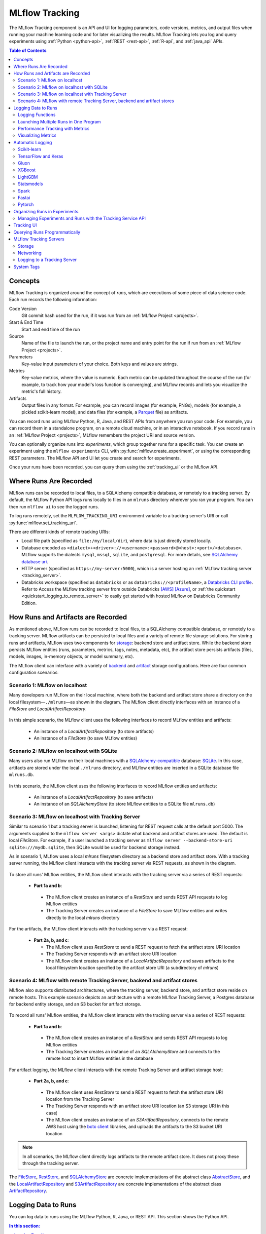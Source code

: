 .. _tracking:

===============
MLflow Tracking
===============

The MLflow Tracking component is an API and UI for logging parameters, code versions, metrics, and output files
when running your machine learning code and for later visualizing the results.
MLflow Tracking lets you log and query experiments using :ref:`Python <python-api>`, :ref:`REST <rest-api>`, :ref:`R-api`, and :ref:`java_api` APIs.

.. contents:: Table of Contents
  :local:
  :depth: 2

Concepts
========

MLflow Tracking is organized around the concept of *runs*, which are executions of some piece of
data science code. Each run records the following information:

Code Version
    Git commit hash used for the run, if it was run from an :ref:`MLflow Project <projects>`.

Start & End Time
    Start and end time of the run

Source
    Name of the file to launch the run, or the project name and entry point for the run
    if run from an :ref:`MLflow Project <projects>`.

Parameters
    Key-value input parameters of your choice. Both keys and values are strings.

Metrics
    Key-value metrics, where the value is numeric. Each metric can be updated throughout the
    course of the run (for example, to track how your model's loss function is converging), and
    MLflow records and lets you visualize the metric's full history.

Artifacts
    Output files in any format. For example, you can record images (for example, PNGs), models
    (for example, a pickled scikit-learn model), and data files (for example, a
    `Parquet <https://parquet.apache.org/>`_ file) as artifacts.

You can record runs using MLflow Python, R, Java, and REST APIs from anywhere you run your code. For
example, you can record them in a standalone program, on a remote cloud machine, or in an
interactive notebook. If you record runs in an :ref:`MLflow Project <projects>`, MLflow
remembers the project URI and source version.

You can optionally organize runs into *experiments*, which group together runs for a
specific task. You can create an experiment using the ``mlflow experiments`` CLI, with
:py:func:`mlflow.create_experiment`, or using the corresponding REST parameters. The MLflow API and
UI let you create and search for experiments.

Once your runs have been recorded, you can query them using the :ref:`tracking_ui` or the MLflow
API.

.. _where_runs_are_recorded:

Where Runs Are Recorded
=======================

MLflow runs can be recorded to local files, to a SQLAlchemy compatible database, or remotely
to a tracking server. By default, the MLflow Python API logs runs locally to files in an ``mlruns`` directory wherever you
ran your program. You can then run ``mlflow ui`` to see the logged runs.

To log runs remotely, set the ``MLFLOW_TRACKING_URI`` environment variable to a tracking server's URI or
call :py:func:`mlflow.set_tracking_uri`.

There are different kinds of remote tracking URIs:

- Local file path (specified as ``file:/my/local/dir``), where data is just directly stored locally.
- Database encoded as ``<dialect>+<driver>://<username>:<password>@<host>:<port>/<database>``. MLflow supports the dialects ``mysql``, ``mssql``, ``sqlite``, and ``postgresql``. For more details, see `SQLAlchemy database uri <https://docs.sqlalchemy.org/en/latest/core/engines.html#database-urls>`_.
- HTTP server (specified as ``https://my-server:5000``), which is a server hosting an :ref:`MLflow tracking server <tracking_server>`.
- Databricks workspace (specified as ``databricks`` or as ``databricks://<profileName>``, a `Databricks CLI profile <https://github.com/databricks/databricks-cli#installation>`_.
  Refer to Access the MLflow tracking server from outside Databricks `[AWS] <http://docs.databricks.com/applications/mlflow/access-hosted-tracking-server.html>`_
  `[Azure] <http://docs.microsoft.com/azure/databricks/applications/mlflow/access-hosted-tracking-server>`_, or :ref:`the quickstart <quickstart_logging_to_remote_server>` to
  easily get started with hosted MLflow on Databricks Community Edition.

How Runs and Artifacts are Recorded
===================================
As mentioned above, MLflow runs can be recorded to local files, to a SQLAlchemy compatible database, or remotely to a tracking server. MLflow artifacts can be persisted to local files
and a variety of remote file storage solutions. For storing runs and artifacts, MLflow uses two components for `storage <https://mlflow.org/docs/latest/tracking.html#storage>`_: backend store and artifact store. While the backend store persists
MLflow entities (runs, parameters, metrics, tags, notes, metadata, etc), the artifact store persists artifacts
(files, models, images, in-memory objects, or model summary, etc).

The MLflow client can interface with a variety of `backend <https://mlflow.org/docs/latest/tracking.html#backend-stores>`_ and `artifact <https://mlflow.org/docs/latest/tracking.html#artifact-stores>`_ storage configurations.
Here are four common configuration scenarios:

Scenario 1: MLflow on localhost
-------------------------------

Many developers run MLflow on their local machine, where both the backend and artifact store share a directory
on the local filesystem—``./mlruns``—as shown in the diagram. The MLflow client directly interfaces with an
instance of a `FileStore` and `LocalArtifactRepository`.

.. figure:: _static/images/scenario_1.png

In this simple scenario, the MLflow client uses the following interfaces to record MLflow entities and artifacts:

 * An instance of a `LocalArtifactRepository` (to store artifacts)
 * An instance of a `FileStore` (to save MLflow entities)

Scenario 2: MLflow on localhost with SQLite
-------------------------------------------

Many users also run MLflow on their local machines with a `SQLAlchemy-compatible <https://docs.sqlalchemy.org/en/14/core/engines.html#database-urls>`_ database: `SQLite <https://sqlite.org/docs.html>`_. In this case, artifacts
are stored under the local ``./mlruns`` directory, and MLflow entities are inserted in a SQLite database file ``mlruns.db``.

.. figure:: _static/images/scenario_2.png

In this scenario, the MLflow client uses the following interfaces to record MLflow entities and artifacts:

 * An instance of a `LocalArtifactRepository` (to save artifacts)
 * An instance of an `SQLAlchemyStore` (to store MLflow entities to a SQLite file ``mlruns.db``)

Scenario 3: MLflow on localhost with Tracking Server
----------------------------------------------------

Similar to scenario 1 but a tracking server is launched, listening for REST request calls at the default port 5000.
The arguments supplied to the ``mlflow server <args>`` dictate what backend and artifact stores are used.
The default is local `FileStore`. For example, if a user launched a tracking server as
``mlflow server --backend-store-uri sqlite:///mydb.sqlite``, then SQLite would be used for backend storage instead.

As in scenario 1, MLflow uses a local `mlruns` filesystem directory as a backend store and artifact store. With a tracking
server running, the MLflow client interacts with the tracking server via REST requests, as shown in the diagram.

.. figure:: _static/images/scenario_3.png

To store all runs' MLflow entities, the MLflow client interacts with the tracking server via a series of REST requests:

 * **Part 1a and b**:

  * The MLflow client creates an instance of a `RestStore` and sends REST API requests to log MLflow entities
  * The Tracking Server creates an instance of a `FileStore` to save MLflow entities and writes directly to the local `mlruns` directory

For the artifacts, the MLflow client interacts with the tracking server via a REST request:

 * **Part 2a, b, and c**:

   * The MLflow client uses `RestStore` to send a REST request to fetch the artifact store URI location
   * The Tracking Server responds with an artifact store URI location
   * The MLflow client creates an instance of a `LocalArtifactRepository` and saves artifacts to the local filesystem location specified by the artifact store URI (a subdirectory of `mlruns`)

Scenario 4: MLflow with remote Tracking Server, backend and artifact stores
---------------------------------------------------------------------------

MLflow also supports distributed architectures, where the tracking server, backend store, and artifact store
reside on remote hosts. This example scenario depicts an architecture with a remote MLflow Tracking Server,
a Postgres database for backend entity storage, and an S3 bucket for artifact storage.

.. figure:: _static/images/scenario_4.png

To record all runs' MLflow entities, the MLflow client interacts with the tracking server via a series of REST requests:

 * **Part 1a and b**:

  * The MLflow client creates an instance of a `RestStore` and sends REST API requests to log MLflow entities
  * The Tracking Server creates an instance of an `SQLAlchemyStore` and connects to the remote host to
    insert MLflow entities in the database

For artifact logging, the MLflow client interacts with the remote Tracking Server and artifact storage host:

 * **Part 2a, b, and c**:

  * The MLflow client uses `RestStore` to send a REST request to fetch the artifact store URI location from the Tracking Server
  * The Tracking Server responds with an artifact store URI location (an S3 storage URI in this case)
  * The MLflow client creates an instance of an `S3ArtifactRepository`, connects to the remote AWS host using the
    `boto client <https://boto3.amazonaws.com/v1/documentation/api/latest/index.html>`_ libraries, and uploads the artifacts to the S3 bucket URI location

.. note::

    In all scenarios, the MLflow client directly logs artifacts to the remote artifact store. It does not proxy these through the
    tracking server.

The `FileStore <https://github.com/mlflow/mlflow/blob/master/mlflow/store/tracking/file_store.py#L115>`_,
`RestStore <https://github.com/mlflow/mlflow/blob/master/mlflow/store/tracking/rest_store.py#L39>`_,
and `SQLAlchemyStore <https://github.com/mlflow/mlflow/blob/master/mlflow/store/tracking/sqlalchemy_store.py#L61>`_ are
concrete implementations of the abstract class `AbstractStore <https://github.com/mlflow/mlflow/blob/master/mlflow/store/tracking/abstract_store.py>`_,
and the `LocalArtifactRepository <https://github.com/mlflow/mlflow/blob/master/mlflow/store/artifact/local_artifact_repo.py#L15>`_ and
`S3ArtifactRepository <https://github.com/mlflow/mlflow/blob/master/mlflow/store/artifact/s3_artifact_repo.py#L14>`_ are
concrete implementations of the abstract class `ArtifactRepository <https://github.com/mlflow/mlflow/blob/master/mlflow/store/artifact/artifact_repo.py#L13>`_.

Logging Data to Runs
====================

You can log data to runs using the MLflow Python, R, Java, or REST API. This section
shows the Python API.

.. contents:: In this section:
  :depth: 1
  :local:


Logging Functions
------------------

:py:func:`mlflow.set_tracking_uri` connects to a tracking URI. You can also set the
``MLFLOW_TRACKING_URI`` environment variable to have MLflow find a URI from there. In both cases,
the URI can either be a HTTP/HTTPS URI for a remote server, a database connection string, or a
local path to log data to a directory. The URI defaults to ``mlruns``.

:py:func:`mlflow.tracking.get_tracking_uri` returns the current tracking URI.

:py:func:`mlflow.create_experiment` creates a new experiment and returns its ID. Runs can be
launched under the experiment by passing the experiment ID to ``mlflow.start_run``.

:py:func:`mlflow.set_experiment` sets an experiment as active. If the experiment does not exist,
creates a new experiment. If you do not specify an experiment in :py:func:`mlflow.start_run`, new
runs are launched under this experiment.

:py:func:`mlflow.start_run` returns the currently active run (if one exists), or starts a new run
and returns a :py:class:`mlflow.ActiveRun` object usable as a context manager for the
current run. You do not need to call ``start_run`` explicitly: calling one of the logging functions
with no active run automatically starts a new one.

:py:func:`mlflow.end_run` ends the currently active run, if any, taking an optional run status.

:py:func:`mlflow.active_run` returns a :py:class:`mlflow.entities.Run` object corresponding to the
currently active run, if any.
**Note**: You cannot access currently-active run attributes
(parameters, metrics, etc.) through the run returned by ``mlflow.active_run``. In order to access
such attributes, use the :py:class:`mlflow.tracking.MlflowClient` as follows:

.. code-block:: py

    client = mlflow.tracking.MlflowClient()
    data = client.get_run(mlflow.active_run().info.run_id).data


:py:func:`mlflow.log_param` logs a single key-value param in the currently active run. The key and
value are both strings. Use :py:func:`mlflow.log_params` to log multiple params at once.

:py:func:`mlflow.log_metric` logs a single key-value metric. The value must always be a number.
MLflow remembers the history of values for each metric. Use :py:func:`mlflow.log_metrics` to log
multiple metrics at once.

:py:func:`mlflow.set_tag` sets a single key-value tag in the currently active run. The key and
value are both strings. Use :py:func:`mlflow.set_tags` to set multiple tags at once.

:py:func:`mlflow.log_artifact` logs a local file or directory as an artifact, optionally taking an
``artifact_path`` to place it in within the run's artifact URI. Run artifacts can be organized into
directories, so you can place the artifact in a directory this way.

:py:func:`mlflow.log_artifacts` logs all the files in a given directory as artifacts, again taking
an optional ``artifact_path``.

:py:func:`mlflow.get_artifact_uri` returns the URI that artifacts from the current run should be
logged to.


Launching Multiple Runs in One Program
--------------------------------------

Sometimes you want to launch multiple MLflow runs in the same program: for example, maybe you are
performing a hyperparameter search locally or your experiments are just very fast to run. This is
easy to do because the ``ActiveRun`` object returned by :py:func:`mlflow.start_run` is a Python
`context manager <https://docs.python.org/2.5/whatsnew/pep-343.html>`_. You can "scope" each run to
just one block of code as follows:

.. code-block:: py

   with mlflow.start_run():
       mlflow.log_param("x", 1)
       mlflow.log_metric("y", 2)
       ...

The run remains open throughout the ``with`` statement, and is automatically closed when the
statement exits, even if it exits due to an exception.


Performance Tracking with Metrics
---------------------------------

You log MLflow metrics with ``log`` methods in the Tracking API. The ``log`` methods support two alternative methods for distinguishing metric values on the x-axis: ``timestamp`` and ``step``.

``timestamp`` is an optional long value that represents the time that the metric was logged. ``timestamp`` defaults to the current time. ``step`` is an optional integer that represents any measurement of training progress (number of training iterations, number of epochs, and so on). ``step`` defaults to 0 and has the following requirements and properties:

- Must be a valid 64-bit integer value.
- Can be negative.
- Can be out of order in successive write calls. For example, (1, 3, 2) is a valid sequence.
- Can have "gaps" in the sequence of values specified in successive write calls. For example, (1, 5, 75, -20) is a valid sequence.

If you specify both a timestamp and a step, metrics are recorded against both axes independently.

Examples
~~~~~~~~

Python
  .. code-block:: py

    with mlflow.start_run():
        for epoch in range(0, 3):
            mlflow.log_metric(key="quality", value=2*epoch, step=epoch)

Java and Scala
  .. code-block:: java

    MlflowClient client = new MlflowClient();
    RunInfo run = client.createRun();
    for (int epoch = 0; epoch < 3; epoch ++) {
        client.logMetric(run.getRunId(), "quality", 2 * epoch, System.currentTimeMillis(), epoch);
    }


Visualizing Metrics
-------------------

Here is an example plot of the :ref:`quick start tutorial <quickstart>` with the step x-axis and two timestamp axes:

.. figure:: _static/images/metrics-step.png

  X-axis step

.. figure:: _static/images/metrics-time-wall.png

  X-axis wall time - graphs the absolute time each metric was logged

.. figure:: _static/images/metrics-time-relative.png

  X-axis relative time - graphs the time relative to the first metric logged, for each run


.. _automatic-logging:

Automatic Logging
=================

Automatic logging allows you to log metrics, parameters, and models without the need for explicit log statements.

There are two ways to use autologging:

#. Call :py:func:`mlflow.autolog` before your training code. This will enable autologging for each supported library you have installed as soon as you import it.
#. Use library-specific autolog calls for each library you use in your code. See below for examples.

The following libraries support autologging:

.. contents::
  :local:
  :depth: 1

For flavors that automatically save models as an artifact, `additional files <https://mlflow.org/docs/latest/models.html#storage-format>`_ for dependency management are logged.


Scikit-learn
------------

Call :py:func:`mlflow.sklearn.autolog` before your training code to enable automatic logging of sklearn metrics, params, and models.
See example usage `here <https://github.com/mlflow/mlflow/tree/master/examples/sklearn_autolog>`_.

Autologging for estimators (e.g. `LinearRegression`_) and meta estimators (e.g. `Pipeline`_) creates a single run and logs:

+-------------------------+--------------------------+------------------------------+------------------+
| Metrics                 | Parameters               | Tags                         | Artifacts        |
+-------------------------+--------------------------+------------------------------+------------------+
| Training score obtained | Parameters obtained by   | - Class name                 | Fitted estimator |
| by ``estimator.score``  | ``estimator.get_params`` | - Fully qualified class name |                  |
+-------------------------+--------------------------+------------------------------+------------------+


.. _LinearRegression:
    https://scikit-learn.org/stable/modules/generated/sklearn.linear_model.LinearRegression.html

.. _Pipeline:
    https://scikit-learn.org/stable/modules/generated/sklearn.pipeline.Pipeline.html


Autologging for parameter search estimators (e.g. `GridSearchCV`_) creates a single parent run and nested child runs

.. code-block::

  - Parent run
    - Child run 1
    - Child run 2
    - ...

containing the following data:

+------------------+----------------------------+-------------------------------------------+------------------------------+-------------------------------------+
| Run type         | Metrics                    | Parameters                                | Tags                         | Artifacts                           |
+------------------+----------------------------+-------------------------------------------+------------------------------+-------------------------------------+
| Parent           | Training score             | - Parameter search estimator's parameters | - Class name                 | - Fitted parameter search estimator |
|                  |                            | - Best parameter combination              | - Fully qualified class name | - Fitted best estimator             |
|                  |                            |                                           |                              | - Search results csv file           |
+------------------+----------------------------+-------------------------------------------+------------------------------+-------------------------------------+
| Child            | CV test score for          | Each parameter combination                | - Class name                 | --                                  |
|                  | each parameter combination |                                           | - Fully qualified class name |                                     |
+------------------+----------------------------+-------------------------------------------+------------------------------+-------------------------------------+

.. _GridSearchCV:
    https://scikit-learn.org/stable/modules/generated/sklearn.model_selection.GridSearchCV.html

TensorFlow and Keras
--------------------
Call :py:func:`mlflow.tensorflow.autolog` or :py:func:`mlflow.keras.autolog` before your training code to enable automatic logging of metrics and parameters. See example usages with `Keras <https://github.com/mlflow/mlflow/tree/master/examples/keras>`_ and
`TensorFlow <https://github.com/mlflow/mlflow/tree/master/examples/tensorflow>`_.

Note that autologging for ``tf.keras`` is handled by :py:func:`mlflow.tensorflow.autolog`, not :py:func:`mlflow.keras.autolog`.
Whether you are using TensorFlow 1.x or 2.x, the respective metrics associated with ``tf.estimator`` and ``EarlyStopping`` are automatically logged.
As an example, try running the `MLflow TensorFlow examples <https://github.com/mlflow/mlflow/tree/master/examples/tensorflow>`_.

Autologging captures the following information:

+------------------------------------------+------------------------------------------------------------+-------------------------------------------------------------------------------------+---------------+-----------------------------------------------------------------------------------------------------------------------------------------------+
| Framework/module                         | Metrics                                                    | Parameters                                                                          | Tags          | Artifacts                                                                                                                                     |
+------------------------------------------+------------------------------------------------------------+-------------------------------------------------------------------------------------+---------------+-----------------------------------------------------------------------------------------------------------------------------------------------+
| ``keras``                                | Training loss; validation loss; user-specified metrics.    | ``fit()`` or ``fit_generator()`` parameters; optimizer name; learning rate; epsilon.| --            | Model summary on training start; `MLflow Model <https://mlflow.org/docs/latest/models.html>`_ (Keras model) on training end                   |
|                                          |                                                            |                                                                                     |               |                                                                                                                                               |
|                                          | Metrics from the ``EarlyStopping`` callbacks.              | Parameters associated with ``EarlyStopping``.                                       |               |                                                                                                                                               |
|                                          | For example, ``stopped_epoch``, ``restored_epoch``,        | For example, ``min_delta``, ``patience``, ``baseline``,                             |               |                                                                                                                                               |
|                                          | ``restore_best_weight``, etc.                              | ``restore_best_weights``, etc                                                       |               |                                                                                                                                               |
+------------------------------------------+------------------------------------------------------------+-------------------------------------------------------------------------------------+---------------+-----------------------------------------------------------------------------------------------------------------------------------------------+
| ``tf.keras``                             | Training loss; validation loss; user-specified metrics     | ``fit()`` or ``fit_generator()`` parameters; optimizer name; learning rate; epsilon | --            | Model summary on training start; `MLflow Model <https://mlflow.org/docs/latest/models.html>`_ (Keras model); TensorBoard logs on training end |
+------------------------------------------+------------------------------------------------------------+-------------------------------------------------------------------------------------+---------------+-----------------------------------------------------------------------------------------------------------------------------------------------+
| ``tf.keras.callbacks.EarlyStopping``     | Metrics from the ``EarlyStopping`` callbacks. For example, | ``fit()`` or ``fit_generator()`` parameters from ``EarlyStopping``.                 | --            | --                                                                                                                                            |
|                                          | ``stopped_epoch``, ``restored_epoch``,                     | For example, ``min_delta``, ``patience``, ``baseline``,                             |               |                                                                                                                                               |
|                                          | ``restore_best_weight``, etc                               | ``restore_best_weights``, etc                                                       |               |                                                                                                                                               |
+------------------------------------------+------------------------------------------------------------+-------------------------------------------------------------------------------------+---------------+-----------------------------------------------------------------------------------------------------------------------------------------------+
| ``tf.estimator``                         | TensorBoard metrics. For example, ``average_loss``,        | ``steps``, ``max_steps``                                                            | --            | `MLflow Model <https://mlflow.org/docs/latest/models.html>`_ (TF saved model) on call to ``tf.estimator.export_saved_model``                  |
|                                          | ``loss`` etc.                                              |                                                                                     |               |                                                                                                                                               |
+------------------------------------------+------------------------------------------------------------+-------------------------------------------------------------------------------------+---------------+-----------------------------------------------------------------------------------------------------------------------------------------------+
| TensorFlow Core                          | All ``tf.summary.scalar`` calls                            | --                                                                                  | --            | --                                                                                                                                            |
+------------------------------------------+------------------------------------------------------------+-------------------------------------------------------------------------------------+---------------+-----------------------------------------------------------------------------------------------------------------------------------------------+

If no active run exists when ``autolog()`` captures data, MLflow will automatically create a run to log information to.
Also, MLflow will then automatically end the run once training ends via calls to ``tf.estimator.train()``, ``tf.keras.fit()``, ``tf.keras.fit_generator()``, ``keras.fit()`` or ``keras.fit_generator()``,
or once ``tf.estimator`` models are exported via ``tf.estimator.export_saved_model()``.

If a run already exists when ``autolog()`` captures data, MLflow will log to that run but not automatically end that run after training.

.. note::
  - Parameters not explicitly passed by users (parameters that use default values) while using ``keras.Model.fit_generator()`` are not currently automatically logged.

Gluon
-----
Call :py:func:`mlflow.gluon.autolog` before your training code to enable automatic logging of metrics and parameters.
See example usages with `Gluon <https://github.com/mlflow/mlflow/tree/master/examples/gluon>`_ .

Autologging captures the following information:

+------------------+--------------------------------------------------------+----------------------------------------------------------+---------------+-------------------------------------------------------------------------------------------------------------------------------+
| Framework        | Metrics                                                | Parameters                                               | Tags          | Artifacts                                                                                                                     |
+------------------+--------------------------------------------------------+----------------------------------------------------------+---------------+-------------------------------------------------------------------------------------------------------------------------------+
| Gluon            | Training loss; validation loss; user-specified metrics | Number of layers; optimizer name; learning rate; epsilon | --            | `MLflow Model <https://mlflow.org/docs/latest/models.html>`_ (Gluon model); on training end                                   |
+------------------+--------------------------------------------------------+----------------------------------------------------------+---------------+-------------------------------------------------------------------------------------------------------------------------------+

XGBoost
-------
Call :py:func:`mlflow.xgboost.autolog` before your training code to enable automatic logging of metrics and parameters.

Autologging captures the following information:

+-----------+------------------------+-----------------------------+---------------+---------------------------------------------------------------------------------------------------------+
| Framework | Metrics                | Parameters                  | Tags          | Artifacts                                                                                               |
+-----------+------------------------+-----------------------------+---------------+---------------------------------------------------------------------------------------------------------+
| XGBoost   | user-specified metrics | `xgboost.train`_ parameters | --            | `MLflow Model`_ (XGBoost model) with model signature on training end; feature importance; input example |
+-----------+------------------------+-----------------------------+---------------+---------------------------------------------------------------------------------------------------------+

If early stopping is activated, metrics at the best iteration will be logged as an extra step/iteration.

.. note::
  - The `scikit-learn API <https://xgboost.readthedocs.io/en/latest/python/python_api.html#module-xgboost.sklearn>`__ is not supported.

.. _xgboost.train: https://xgboost.readthedocs.io/en/latest/python/python_api.html#xgboost.train
.. _MLflow Model: https://mlflow.org/docs/latest/models.html


LightGBM
--------
Call :py:func:`mlflow.lightgbm.autolog` before your training code to enable automatic logging of metrics and parameters.

Autologging captures the following information:

+-----------+------------------------+------------------------------+---------------+-----------------------------------------------------------------------------------------------------------+
| Framework | Metrics                | Parameters                   | Tags          | Artifacts                                                                                                 |
+-----------+------------------------+------------------------------+---------------+-----------------------------------------------------------------------------------------------------------+
| LightGBM  | user-specified metrics | `lightgbm.train`_ parameters | --            | `MLflow Model`_ (LightGBM model) with model signature on training end; feature importance; input example  |
+-----------+------------------------+------------------------------+---------------+-----------------------------------------------------------------------------------------------------------+

If early stopping is activated, metrics at the best iteration will be logged as an extra step/iteration.

.. note::
  - The `scikit-learn API <https://lightgbm.readthedocs.io/en/latest/Python-API.html#scikit-learn-api>`__ is not supported.

.. _lightgbm.train: https://lightgbm.readthedocs.io/en/latest/pythonapi/lightgbm.train.html#lightgbm-train

Statsmodels
-----------
Call :py:func:`mlflow.statsmodels.autolog` before your training code to enable automatic logging of metrics and parameters.

Autologging captures the following information:

+--------------+------------------------+------------------------------------------------+---------------+-----------------------------------------------------------------------------+
| Framework    | Metrics                | Parameters                                     | Tags          | Artifacts                                                                   |
+--------------+------------------------+------------------------------------------------+---------------+-----------------------------------------------------------------------------+
| Statsmodels  | user-specified metrics | `statsmodels.base.model.Model.fit`_ parameters | --            | `MLflow Model`_ (`statsmodels.base.wrapper.ResultsWrapper`) on training end |
+--------------+------------------------+------------------------------------------------+---------------+-----------------------------------------------------------------------------+

.. note::
  - Each model subclass that overrides `fit` expects and logs its own parameters.

.. _statsmodels.base.model.Model.fit: https://www.statsmodels.org/dev/dev/generated/statsmodels.base.model.Model.html

Spark
-----

Initialize a SparkSession with the mlflow-spark JAR attached (e.g.
``SparkSession.builder.config("spark.jars.packages", "org.mlflow.mlflow-spark")``) and then
call :py:func:`mlflow.spark.autolog` to enable automatic logging of Spark datasource
information at read-time, without the need for explicit
log statements. Note that autologging of Spark ML (MLlib) models is not yet supported.

Autologging captures the following information:

+------------------+---------+------------+----------------------------------------------------------------------------------------------+-----------+
| Framework        | Metrics | Parameters |  Tags                                                                                        | Artifacts |
+------------------+---------+------------+----------------------------------------------------------------------------------------------+-----------+
| Spark            | --      | --         | Single tag containing source path, version, format. The tag contains one line per datasource | --        |
+------------------+---------+------------+----------------------------------------------------------------------------------------------+-----------+

.. note::
  - Moreover, Spark datasource autologging occurs asynchronously - as such, it's possible (though unlikely) to see race conditions when launching short-lived MLflow runs that result in datasource information not being logged.

Fastai
------

Call :py:func:`mlflow.fastai.autolog` before your training code to enable automatic logging of metrics and parameters.
See an example usage with `Fastai <https://github.com/mlflow/mlflow/tree/master/examples/fastai>`_.

Autologging captures the following information:

.. _EarlyStoppingCallback: https://docs.fast.ai/callbacks.html#EarlyStoppingCallback
.. _OneCycleScheduler: https://docs.fast.ai/callbacks.html#OneCycleScheduler

+-----------+------------------------+----------------------------------------------------------+---------------+-----------------------------------------------------------------------------------------------------------------------------------------------------------------------+
| Framework | Metrics                | Parameters                                               | Tags          | Artifacts                                                                                                                                                             |
+-----------+------------------------+----------------------------------------------------------+---------------+-----------------------------------------------------------------------------------------------------------------------------------------------------------------------+
| fastai    | user-specified metrics | Logs optimizer data as parameters. For example,          |  --           | Model checkpoints are logged to a ‘models’ directory; `MLflow Model`_ (fastai Learner model) on training end; Model summary text is logged                            |
|           |                        | ``epochs``, ``lr``, ``opt_func``, etc;                   |               |                                                                                                                                                                       |
|           |                        | Logs the parameters of the `EarlyStoppingCallback`_ and  |               |                                                                                                                                                                       |
|           |                        | `OneCycleScheduler`_ callbacks                           |               |                                                                                                                                                                       |
+-----------+------------------------+----------------------------------------------------------+---------------+-----------------------------------------------------------------------------------------------------------------------------------------------------------------------+

Pytorch
-------

Call :py:func:`mlflow.pytorch.autolog` before your Pytorch Lightning training code to enable automatic logging of metrics, parameters, and models. See example usages `here <https://github.com/chauhang/mlflow/tree/master/examples/pytorch/MNIST>`__. Note
that currently, Pytorch autologging supports only models trained using Pytorch Lightning.

Autologging is triggered on calls to ``pytorch_lightning.trainer.Trainer.fit`` and captures the following information:

+------------------------------------------------+-------------------------------------------------------------+--------------------------------------------------------------------------------------+---------------+-----------------------------------------------------------------------------------------------------------------------------------------------+
| Framework/module                               | Metrics                                                     | Parameters                                                                           | Tags          | Artifacts                                                                                                                                     |
+------------------------------------------------+-------------------------------------------------------------+--------------------------------------------------------------------------------------+---------------+-----------------------------------------------------------------------------------------------------------------------------------------------+
| ``pytorch_lightning.trainer.Trainer``          | Training loss; validation loss; average_test_accuracy;      | ``fit()`` parameters; optimizer name; learning rate; epsilon.                        | --            | Model summary on training start, `MLflow Model <https://mlflow.org/docs/latest/models.html>`_ (Pytorch model) on training end;                |
|                                                | user-defined-metrics.                                       |                                                                                      |               |                                                                                                                                               |
|                                                |                                                             |                                                                                      |               |                                                                                                                                               |
|                                                |                                                             |                                                                                      |               |                                                                                                                                               |
|                                                |                                                             |                                                                                      |               |                                                                                                                                               |
+------------------------------------------------+-------------------------------------------------------------+--------------------------------------------------------------------------------------+---------------+-----------------------------------------------------------------------------------------------------------------------------------------------+
| ``pytorch_lightning.callbacks.earlystopping``  | Training loss; validation loss; average_test_accuracy;      | ``fit()`` parameters; optimizer name; learning rate; epsilon                         | --            | Model summary on training start; `MLflow Model <https://mlflow.org/docs/latest/models.html>`_ (Pytorch model) on training end;                |
|                                                | user-defined-metrics.                                       | Parameters from the ``EarlyStopping`` callbacks.                                     |               | Best Pytorch model checkpoint, if training stops due to early stopping callback.                                                              |
|                                                | Metrics from the ``EarlyStopping`` callbacks.               | For example, ``min_delta``, ``patience``, ``baseline``,``restore_best_weights``, etc |               |                                                                                                                                               |
|                                                | For example, ``stopped_epoch``, ``restored_epoch``,         |                                                                                      |               |                                                                                                                                               |
|                                                | ``restore_best_weight``, etc.                               |                                                                                      |               |                                                                                                                                               |
|                                                |                                                             |                                                                                      |               |                                                                                                                                               |
|                                                |                                                             |                                                                                      |               |                                                                                                                                               |
|                                                |                                                             |                                                                                      |               |                                                                                                                                               |
+------------------------------------------------+-------------------------------------------------------------+--------------------------------------------------------------------------------------+---------------+-----------------------------------------------------------------------------------------------------------------------------------------------+

If no active run exists when ``autolog()`` captures data, MLflow will automatically create a run to log information, ending the run once
the call to ``pytorch_lightning.trainer.Trainer.fit()`` completes.

If a run already exists when ``autolog()`` captures data, MLflow will log to that run but not automatically end that run after training.

.. note::
  - Parameters not explicitly passed by users (parameters that use default values) while using ``pytorch_lightning.trainer.Trainer.fit()`` are not currently automatically logged
  - In case of a multi-optimizer scenario (such as usage of autoencoder), only the parameters for the first optimizer are logged


.. _organizing_runs_in_experiments:

Organizing Runs in Experiments
==============================

MLflow allows you to group runs under experiments, which can be useful for comparing runs intended
to tackle a particular task. You can create experiments using the :ref:`cli` (``mlflow experiments``) or
the :py:func:`mlflow.create_experiment` Python API. You can pass the experiment name for an individual run
using the CLI (for example, ``mlflow run ... --experiment-name [name]``) or the ``MLFLOW_EXPERIMENT_NAME``
environment variable. Alternatively, you can use the experiment ID instead, via the
``--experiment-id`` CLI flag or the ``MLFLOW_EXPERIMENT_ID`` environment variable.

.. code-block:: bash

    # Set the experiment via environment variables
    export MLFLOW_EXPERIMENT_NAME=fraud-detection

    mlflow experiments create --experiment-name fraud-detection

.. code-block:: py

    # Launch a run. The experiment is inferred from the MLFLOW_EXPERIMENT_NAME environment
    # variable, or from the --experiment-name parameter passed to the MLflow CLI (the latter
    # taking precedence)
    with mlflow.start_run():
        mlflow.log_param("a", 1)
        mlflow.log_metric("b", 2)

Managing Experiments and Runs with the Tracking Service API
-----------------------------------------------------------

MLflow provides a more detailed Tracking Service API for managing experiments and runs directly,
which is available through client SDK in the :py:mod:`mlflow.tracking` module.
This makes it possible to query data about past runs, log additional information about them, create experiments,
add tags to a run, and more.

.. rubric:: Example

.. code-block:: py

    from  mlflow.tracking import MlflowClient
    client = MlflowClient()
    experiments = client.list_experiments() # returns a list of mlflow.entities.Experiment
    run = client.create_run(experiments[0].experiment_id) # returns mlflow.entities.Run
    client.log_param(run.info.run_id, "hello", "world")
    client.set_terminated(run.info.run_id)

Adding Tags to Runs
~~~~~~~~~~~~~~~~~~~

The :py:func:`mlflow.tracking.MlflowClient.set_tag` function lets you add custom tags to runs. A tag can only have a single unique value mapped to it at a time. For example:

.. code-block:: py

  client.set_tag(run.info.run_id, "tag_key", "tag_value")

.. important:: Do not use the prefix ``mlflow`` for a tag.  This prefix is reserved for use by MLflow.

.. _tracking_ui:

Tracking UI
===========

The Tracking UI lets you visualize, search and compare runs, as well as download run artifacts or
metadata for analysis in other tools. If you log runs to a local ``mlruns`` directory,
run ``mlflow ui`` in the directory above it, and it loads the corresponding runs.
Alternatively, the :ref:`MLflow tracking server <tracking_server>` serves the same UI and enables remote storage of run artifacts.
In that case, you can view the UI using URL ``http://<ip address of your MLflow tracking server>:5000`` in your browser from any
machine, including any remote machine that can connect to your tracking server.

The UI contains the following key features:

* Experiment-based run listing and comparison
* Searching for runs by parameter or metric value
* Visualizing run metrics
* Downloading run results

.. _tracking_query_api:

Querying Runs Programmatically
==============================

You can access all of the functions in the Tracking UI programmatically. This makes it easy to do several common tasks:

* Query and compare runs using any data analysis tool of your choice, for example, **pandas**.
* Determine the artifact URI for a run to feed some of its artifacts into a new run when executing a workflow. For an example of querying runs and constructing a multistep workflow, see the MLflow `Multistep Workflow Example project <https://github.com/mlflow/mlflow/blob/15cc05ce2217b7c7af4133977b07542934a9a19f/examples/multistep_workflow/main.py#L63>`_.
* Load artifacts from past runs as :ref:`models`. For an example of training, exporting, and loading a model, and predicting using the model, see the MLflow `TensorFlow example <https://github.com/mlflow/mlflow/tree/master/examples/tensorflow>`_.
* Run automated parameter search algorithms, where you query the metrics from various runs to submit new ones. For an example of running automated parameter search algorithms, see the MLflow `Hyperparameter Tuning Example project <https://github.com/mlflow/mlflow/blob/master/examples/hyperparam/README.rst>`_.


.. _tracking_server:

MLflow Tracking Servers
=======================

.. contents:: In this section:
  :local:
  :depth: 2

You run an MLflow tracking server using ``mlflow server``.  An example configuration for a server is:

.. code-block:: bash

    mlflow server \
        --backend-store-uri /mnt/persistent-disk \
        --default-artifact-root s3://my-mlflow-bucket/ \
        --host 0.0.0.0

Storage
-------

An MLflow tracking server has two components for storage: a *backend store* and an *artifact store*.

Backend Stores
~~~~~~~~~~~~~~
The backend store is where MLflow Tracking Server stores experiment and run metadata as well as
params, metrics, and tags for runs. MLflow supports two types of backend stores: *file store* and
*database-backed store*.

.. note::
    In order to use model registry functionality, you must run your server using a database-backed store.


Use ``--backend-store-uri`` to configure the type of backend store. You specify:

- A file store backend as ``./path_to_store`` or ``file:/path_to_store``
- A database-backed store as `SQLAlchemy database URI <https://docs.sqlalchemy.org/en/latest/core/engines.html#database-urls>`_.
  The database URI typically takes the format ``<dialect>+<driver>://<username>:<password>@<host>:<port>/<database>``.
  MLflow supports the database dialects ``mysql``, ``mssql``, ``sqlite``, and ``postgresql``.
  Drivers are optional. If you do not specify a driver, SQLAlchemy uses a dialect's default driver. For example, ``--backend-store-uri sqlite:///mlflow.db`` would use a local SQLite database.


.. important::

    ``mlflow server`` will fail against a database-backed store with an out-of-date database schema.
    To prevent this, upgrade your database schema to the latest supported version using
    ``mlflow db upgrade [db_uri]``. Schema migrations can result in database downtime, may
    take longer on larger databases, and are not guaranteed to be transactional. You should always
    take a backup of your database prior to running ``mlflow db upgrade`` - consult your database's
    documentation for instructions on taking a backup.


By default ``--backend-store-uri`` is set to the local ``./mlruns`` directory (the same as when
running ``mlflow run`` locally), but when running a server, make sure that this points to a
persistent (that is, non-ephemeral) file system location.

.. _artifact-stores:

Artifact Stores
~~~~~~~~~~~~~~~~

.. contents:: In this section:
  :local:
  :depth: 1

The artifact store is a location suitable for large data (such as an S3 bucket or shared NFS
file system) and is where clients log their artifact output (for example, models).
``artifact_location`` is a property recorded on :py:class:`mlflow.entities.Experiment` for
default location to store artifacts for all runs in this experiment. Additional, ``artifact_uri``
is a property on :py:class:`mlflow.entities.RunInfo` to indicate location where all artifacts for
this run are stored.

The MLflow client caches artifact location information on a per-run basis.
It is therefore not recommended to alter a run's artifact location before it has terminated.

In addition to local file paths, MLflow supports the following storage systems as artifact
stores: Amazon S3, Azure Blob Storage, Google Cloud Storage, SFTP server, and NFS.

Use ``--default-artifact-root`` (defaults to local ``./mlruns`` directory) to configure default
location to server's artifact store. This will be used as artifact location for newly-created
experiments that do not specify one. Once you create an experiment, ``--default-artifact-root``
is no longer relevant to that experiment.

To allow the server and clients to access the artifact location, you should configure your cloud
provider credentials as normal. For example, for S3, you can set the ``AWS_ACCESS_KEY_ID``
and ``AWS_SECRET_ACCESS_KEY`` environment variables, use an IAM role, or configure a default
profile in ``~/.aws/credentials``.
See `Set up AWS Credentials and Region for Development <https://docs.aws.amazon.com/sdk-for-java/latest/developer-guide/setup-credentials.html>`_ for more info.

.. important::

  If you do not specify a ``--default-artifact-root`` or an artifact URI when creating the experiment
  (for example, ``mlflow experiments create --artifact-location s3://<my-bucket>``), the artifact root
  is a path inside the file store. Typically this is not an appropriate location, as the client and
  server probably refer to different physical locations (that is, the same path on different disks).


Amazon S3 and S3-compatible storage
^^^^^^^^^^^^^^^^^^^^^^^^^^^^^^^^^^^

To store artifacts in S3 (whether on Amazon S3 or on an S3-compatible alternative, such as
`MinIO <https://min.io/>`_), specify a URI of the form ``s3://<bucket>/<path>``. MLflow obtains
credentials to access S3 from your machine's IAM role, a profile in ``~/.aws/credentials``, or
the environment variables ``AWS_ACCESS_KEY_ID`` and ``AWS_SECRET_ACCESS_KEY`` depending on which of
these are available. For more information on how to set credentials, see
`Set up AWS Credentials and Region for Development <https://docs.aws.amazon.com/sdk-for-java/latest/developer-guide/setup-credentials.html>`_.

To add S3 file upload extra arguments, set ``MLFLOW_S3_UPLOAD_EXTRA_ARGS`` to a JSON object of key/value pairs.
For example, if you want to upload to a KMS Encrypted bucket using the KMS Key 1234:

.. code-block:: bash

  export MLFLOW_S3_UPLOAD_EXTRA_ARGS='{"ServerSideEncryption": "aws:kms", "SSEKMSKeyId": "1234"}'

For a list of available extra args see `Boto3 ExtraArgs Documentation <https://github.com/boto/boto3/blob/develop/docs/source/guide/s3-uploading-files.rst#the-extraargs-parameter>`_.

To store artifacts in a custom endpoint, set the ``MLFLOW_S3_ENDPOINT_URL`` to your endpoint's URL.
For example, if you have a MinIO server at 1.2.3.4 on port 9000:

.. code-block:: bash

  export MLFLOW_S3_ENDPOINT_URL=http://1.2.3.4:9000

If the MinIO server is configured with using SSL self-signed or signed using some internal-only CA certificate, you could set ``MLFLOW_S3_IGNORE_TLS`` or ``AWS_CA_BUNDLE`` variables (not both at the same time!) to disable certificate signature check, or add a custom CA bundle to perform this check, respectively:

.. code-block:: bash

  export MLFLOW_S3_IGNORE_TLS=true
  #or
  export AWS_CA_BUNDLE=/some/ca/bundle.pem

Additionally, if MinIO server is configured with non-default region, you should set ``AWS_DEFAULT_REGION`` variable:

.. code-block:: bash

  export AWS_DEFAULT_REGION=my_region


Complete list of configurable values for an S3 client is available in `boto3 documentation <https://boto3.amazonaws.com/v1/documentation/api/latest/guide/configuration.html#configuration>`_.

Azure Blob Storage
^^^^^^^^^^^^^^^^^^

To store artifacts in Azure Blob Storage, specify a URI of the form
``wasbs://<container>@<storage-account>.blob.core.windows.net/<path>``.
MLflow expects Azure Storage access credentials in the
``AZURE_STORAGE_CONNECTION_STRING``, ``AZURE_STORAGE_ACCESS_KEY`` environment variables
or having your credentials configured such that the `DefaultAzureCredential()
<https://docs.microsoft.com/en-us/python/api/overview/azure/identity-readme?view=azure-python>`_. class can pick them up.
The order of precedence is:
#. ``AZURE_STORAGE_CONNECTION_STRING``
#. ``AZURE_STORAGE_ACCESS_KEY``
#. ``DefaultAzureCredential()``
You must set one of these options on both your client application and your MLflow tracking server.
Also, you must run ``pip install azure-storage-blob`` separately (on both your client and the server) to access Azure Blob Storage.
Finally, if you want to use DefaultAzureCredential, you must ``pip install azure-identity``;
MLflow does not declare a dependency on these packages by default.

Google Cloud Storage
^^^^^^^^^^^^^^^^^^^^

To store artifacts in Google Cloud Storage, specify a URI of the form ``gs://<bucket>/<path>``.
You should configure credentials for accessing the GCS container on the client and server as described
in the `GCS documentation <https://google-cloud.readthedocs.io/en/latest/core/auth.html>`_.
Finally, you must run ``pip install google-cloud-storage`` (on both your client and the server)
to access Google Cloud Storage; MLflow does not declare a dependency on this package by default.

FTP server
^^^^^^^^^^^

To store artifacts in a FTP server, specify a URI of the form ftp://user@host/path/to/directory .
The URI may optionally include a password for logging into the server, e.g. ``ftp://user:pass@host/path/to/directory``

SFTP Server
^^^^^^^^^^^

To store artifacts in an SFTP server, specify a URI of the form ``sftp://user@host/path/to/directory``.
You should configure the client to be able to log in to the SFTP server without a password over SSH (e.g. public key, identity file in ssh_config, etc.).

The format ``sftp://user:pass@host/`` is supported for logging in. However, for safety reasons this is not recommended.

When using this store, ``pysftp`` must be installed on both the server and the client. Run ``pip install pysftp`` to install the required package.

NFS
^^^

To store artifacts in an NFS mount, specify a URI as a normal file system path, e.g., ``/mnt/nfs``.
This path must be the same on both the server and the client -- you may need to use symlinks or remount
the client in order to enforce this property.


HDFS
^^^^

To store artifacts in HDFS, specify a ``hdfs:`` URI. It can contain host and port: ``hdfs://<host>:<port>/<path>`` or just the path: ``hdfs://<path>``.

There are also two ways to authenticate to HDFS:

- Use current UNIX account authorization
- Kerberos credentials using following environment variables:

.. code-block:: bash

  export MLFLOW_KERBEROS_TICKET_CACHE=/tmp/krb5cc_22222222
  export MLFLOW_KERBEROS_USER=user_name_to_use

Most of the cluster contest settings are read from ``hdfs-site.xml`` accessed by the HDFS native
driver using the ``CLASSPATH`` environment variable.

The used HDFS driver is ``libhdfs``.


File store performance
~~~~~~~~~~~~~~~~~~~~~~

MLflow will automatically try to use `LibYAML <https://pyyaml.org/wiki/LibYAML>`_ bindings if they are already installed.
However if you notice any performance issues when using *file store* backend, it could mean LibYAML is not installed on your system.
On Linux or Mac you can easily install it using your system package manager:

.. code-block:: sh

    # On Ubuntu/Debian
    apt-get install libyaml-cpp-dev libyaml-dev

    # On macOS using Homebrew
    brew install yaml-cpp libyaml

After installing LibYAML, you need to reinstall PyYAML:

.. code-block:: sh

    # Reinstall PyYAML
    pip --no-cache-dir install --force-reinstall -I pyyaml


Deletion Behavior
~~~~~~~~~~~~~~~~~
In order to allow MLflow Runs to be restored, Run metadata and artifacts are not automatically removed
from the backend store or artifact store when a Run is deleted. The :ref:`mlflow gc <cli>` CLI is provided
for permanently removing Run metadata and artifacts for deleted runs.

SQLAlchemy Options
~~~~~~~~~~~~~~~~~~

You can inject some `SQLAlchemy connection pooling options <https://docs.sqlalchemy.org/en/latest/core/pooling.html>`_ using environment variables.

+-----------------------------------------+-----------------------------+
| MLflow Environment Variable             | SQLAlchemy QueuePool Option |
+-----------------------------------------+-----------------------------+
| ``MLFLOW_SQLALCHEMYSTORE_POOL_SIZE``    | ``pool_size``               |
+-----------------------------------------+-----------------------------+
| ``MLFLOW_SQLALCHEMYSTORE_MAX_OVERFLOW`` | ``max_overflow``            |
+-----------------------------------------+-----------------------------+

Networking
----------

The ``--host`` option exposes the service on all interfaces. If running a server in production, we
would recommend not exposing the built-in server broadly (as it is unauthenticated and unencrypted),
and instead putting it behind a reverse proxy like NGINX or Apache httpd, or connecting over VPN.
You can then pass authentication headers to MLflow using these :ref:`environment variables <tracking_auth>`.

Additionally, you should ensure that the ``--backend-store-uri`` (which defaults to the
``./mlruns`` directory) points to a persistent (non-ephemeral) disk or database connection.

.. _logging_to_a_tracking_server:

Logging to a Tracking Server
----------------------------

To log to a tracking server, set the ``MLFLOW_TRACKING_URI`` environment variable to the server's URI,
along with its scheme and port (for example, ``http://10.0.0.1:5000``) or call :py:func:`mlflow.set_tracking_uri`.

The :py:func:`mlflow.start_run`, :py:func:`mlflow.log_param`, and :py:func:`mlflow.log_metric` calls
then make API requests to your remote tracking server.

  .. code-section::

    .. code-block:: python

        import mlflow
        remote_server_uri = "..." # set to your server URI
        mlflow.set_tracking_uri(remote_server_uri)
        # Note: on Databricks, the experiment name passed to mlflow_set_experiment must be a
        # valid path in the workspace
        mlflow.set_experiment("/my-experiment")
        with mlflow.start_run():
            mlflow.log_param("a", 1)
            mlflow.log_metric("b", 2)

    .. code-block:: R

        library(mlflow)
        install_mlflow()
        remote_server_uri = "..." # set to your server URI
        mlflow_set_tracking_uri(remote_server_uri)
        # Note: on Databricks, the experiment name passed to mlflow_set_experiment must be a
        # valid path in the workspace
        mlflow_set_experiment("/my-experiment")
        mlflow_log_param("a", "1")


.. _tracking_auth:

In addition to the ``MLFLOW_TRACKING_URI`` environment variable, the following environment variables
allow passing HTTP authentication to the tracking server:

- ``MLFLOW_TRACKING_USERNAME`` and ``MLFLOW_TRACKING_PASSWORD`` - username and password to use with HTTP
  Basic authentication. To use Basic authentication, you must set `both` environment variables .
- ``MLFLOW_TRACKING_TOKEN`` - token to use with HTTP Bearer authentication. Basic authentication takes precedence if set.
- ``MLFLOW_TRACKING_INSECURE_TLS`` - If set to the literal ``true``, MLflow does not verify the TLS connection,
  meaning it does not validate certificates or hostnames for ``https://`` tracking URIs. This flag is not recommended for
  production environments. If this is set to ``true`` then ``MLFLOW_TRACKING_SERVER_CERT_PATH`` must not be set.
- ``MLFLOW_TRACKING_SERVER_CERT_PATH`` - Path to a CA bundle to use. Sets the ``verify`` param of the
  ``requests.request`` function
  (see `requests main interface <https://requests.readthedocs.io/en/master/api/>`_).
  When you use a self-signed server certificate you can use this to verify it on client side.
  If this is set ``MLFLOW_TRACKING_INSECURE_TLS`` must not be set (false).
- ``MLFLOW_TRACKING_CLIENT_CERT_PATH`` - Path to ssl client cert file (.pem). Sets the ``cert`` param
  of the ``requests.request`` function
  (see `requests main interface <https://requests.readthedocs.io/en/master/api/>`_).
  This can be used to use a (self-signed) client certificate.


.. note::
    The client directly pushes artifacts to the artifact store. It does not proxy these through the tracking server.

    For this reason, the client needs direct access to the artifact store. For instructions on setting up these credentials,
    see :ref:`Artifact Stores <artifact-stores>`.


.. _system_tags:

System Tags
===========

You can annotate runs with arbitrary tags. Tag keys that start with ``mlflow.`` are reserved for
internal use. The following tags are set automatically by MLflow, when appropriate:

+-------------------------------+----------------------------------------------------------------------------------------+
| Key                           | Description                                                                            |
+===============================+========================================================================================+
| ``mlflow.runName``            | Human readable name that identifies this run.                                          |
+-------------------------------+----------------------------------------------------------------------------------------+
| ``mlflow.note.content``       | A descriptive note about this run. This reserved tag is not set automatically and can  |
|                               | be overridden by the user to include additional information about the run. The content |
|                               | is displayed on the run's page under the Notes section.                                |
+-------------------------------+----------------------------------------------------------------------------------------+
| ``mlflow.parentRunId``        | The ID of the parent run, if this is a nested run.                                     |
+-------------------------------+----------------------------------------------------------------------------------------+
| ``mlflow.user``               | Identifier of the user who created the run.                                            |
+-------------------------------+----------------------------------------------------------------------------------------+
| ``mlflow.source.type``        | Source type. Possible values: ``"NOTEBOOK"``, ``"JOB"``, ``"PROJECT"``,                |
|                               | ``"LOCAL"``, and ``"UNKNOWN"``                                                         |
+-------------------------------+----------------------------------------------------------------------------------------+
| ``mlflow.source.name``        | Source identifier (e.g., GitHub URL, local Python filename, name of notebook)          |
+-------------------------------+----------------------------------------------------------------------------------------+
| ``mlflow.source.git.commit``  | Commit hash of the executed code, if in a git repository.                              |
+-------------------------------+----------------------------------------------------------------------------------------+
| ``mlflow.source.git.branch``  | Name of the branch of the executed code, if in a git repository.                       |
+-------------------------------+----------------------------------------------------------------------------------------+
| ``mlflow.source.git.repoURL`` | URL that the executed code was cloned from.                                            |
+-------------------------------+----------------------------------------------------------------------------------------+
| ``mlflow.project.env``        | The runtime context used by the MLflow project.                                        |
|                               | Possible values: ``"docker"`` and ``"conda"``.                                         |
+-------------------------------+----------------------------------------------------------------------------------------+
| ``mlflow.project.entryPoint`` | Name of the project entry point associated with the current run, if any.               |
+-------------------------------+----------------------------------------------------------------------------------------+
| ``mlflow.docker.image.name``  | Name of the Docker image used to execute this run.                                     |
+-------------------------------+----------------------------------------------------------------------------------------+
| ``mlflow.docker.image.id``    | ID of the Docker image used to execute this run.                                       |
+-------------------------------+----------------------------------------------------------------------------------------+
| ``mlflow.log-model.history``  | (Experimental) Model metadata collected by log-model calls. Includes the serialized    |
|                               | form of the MLModel model files logged to a run, although the exact format and         |
|                               | information captured is subject to change.                                             |
+-------------------------------+----------------------------------------------------------------------------------------+
